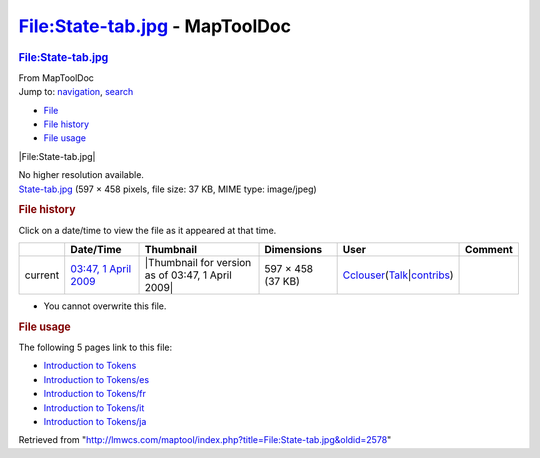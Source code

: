 ===============================
File:State-tab.jpg - MapToolDoc
===============================

.. contents::
   :depth: 3
..

.. container:: noprint
   :name: mw-page-base

.. container:: noprint
   :name: mw-head-base

.. container:: mw-body
   :name: content

   .. container:: mw-indicators

   .. rubric:: File:State-tab.jpg
      :name: firstHeading
      :class: firstHeading

   .. container:: mw-body-content
      :name: bodyContent

      .. container::
         :name: siteSub

         From MapToolDoc

      .. container::
         :name: contentSub

      .. container:: mw-jump
         :name: jump-to-nav

         Jump to: `navigation <#mw-head>`__, `search <#p-search>`__

      .. container::
         :name: mw-content-text

         -  `File <#file>`__
         -  `File history <#filehistory>`__
         -  `File usage <#filelinks>`__

         .. container:: fullImageLink
            :name: file

            |File:State-tab.jpg|

            .. container:: mw-filepage-resolutioninfo

               No higher resolution available.

         .. container:: fullMedia

            `State-tab.jpg </maptool/images/7/7b/State-tab.jpg>`__ ‎(597
            × 458 pixels, file size: 37 KB, MIME type: image/jpeg)

         .. container:: mw-content-ltr
            :name: mw-imagepage-content

         .. rubric:: File history
            :name: filehistory

         .. container::
            :name: mw-imagepage-section-filehistory

            Click on a date/time to view the file as it appeared at that
            time.

            ======= ============================================================ ================================================= ================= ====================================================================================================================================================================== =======
            \       Date/Time                                                    Thumbnail                                         Dimensions        User                                                                                                                                                                   Comment
            ======= ============================================================ ================================================= ================= ====================================================================================================================================================================== =======
            current `03:47, 1 April 2009 </maptool/images/7/7b/State-tab.jpg>`__ |Thumbnail for version as of 03:47, 1 April 2009| 597 × 458 (37 KB) `Cclouser <User:Cclouser>`__\ (\ \ `Talk <User_talk:Cclouser>`__\ \ \|\ \ `contribs <Special:Contributions/Cclouser>`__\ \ )
            ======= ============================================================ ================================================= ================= ====================================================================================================================================================================== =======

         -  You cannot overwrite this file.

         .. rubric:: File usage
            :name: filelinks

         .. container::
            :name: mw-imagepage-section-linkstoimage

            The following 5 pages link to this file:

            -  `Introduction to
               Tokens <Introduction_to_Tokens>`__
            -  `Introduction to
               Tokens/es <Introduction_to_Tokens/es>`__
            -  `Introduction to
               Tokens/fr <Introduction_to_Tokens/fr>`__
            -  `Introduction to
               Tokens/it <Introduction_to_Tokens/it>`__
            -  `Introduction to
               Tokens/ja <Introduction_to_Tokens/ja>`__

      .. container:: printfooter

         Retrieved from
         "http://lmwcs.com/maptool/index.php?title=File:State-tab.jpg&oldid=2578"

